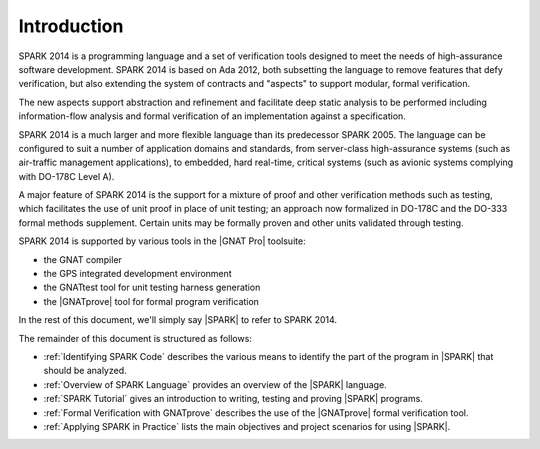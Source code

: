 ************
Introduction
************

.. Text of intro is copied from the Introduction of SPARK 2014 RM.

SPARK 2014 is a programming language and a set of verification tools designed
to meet the needs of high-assurance software development.  SPARK 2014 is based
on Ada 2012, both subsetting the language to remove features that defy
verification, but also extending the system of contracts and "aspects" to
support modular, formal verification.

The new aspects support abstraction and refinement and facilitate deep static
analysis to be performed including information-flow analysis and formal
verification of an implementation against a specification.

SPARK 2014 is a much larger and more flexible language than its predecessor
SPARK 2005. The language can be configured to suit a number of application
domains and standards, from server-class high-assurance systems (such as
air-traffic management applications), to embedded, hard real-time, critical
systems (such as avionic systems complying with DO-178C Level A).

A major feature of SPARK 2014 is the support for a mixture of proof and
other verification methods such as testing, which
facilitates the use of unit proof in place of unit testing; an approach now
formalized in DO-178C and the DO-333 formal methods supplement.
Certain units may be formally proven and other units validated through
testing.

SPARK 2014 is supported by various tools in the |GNAT Pro| toolsuite:

* the GNAT compiler
* the GPS integrated development environment
* the GNATtest tool for unit testing harness generation
* the |GNATprove| tool for formal program verification

In the rest of this document, we'll simply say |SPARK| to refer to SPARK 2014.

The remainder of this document is structured as follows:

* :ref:`Identifying SPARK Code` describes the various means to identify the
  part of the program in |SPARK| that should be analyzed.
* :ref:`Overview of SPARK Language` provides an overview of the |SPARK|
  language.
* :ref:`SPARK Tutorial` gives an introduction
  to writing, testing and proving |SPARK| programs.
* :ref:`Formal Verification with GNATprove` describes the use of the
  |GNATprove| formal verification tool.
* :ref:`Applying SPARK in Practice` lists the main objectives and project
  scenarios for using |SPARK|.
